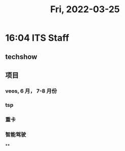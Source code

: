 #+TITLE: Fri, 2022-03-25
* 16:04 ITS Staff
** techshow
** 项目
*** veos, 6 月， 7-8 月份
*** tsp
*** 重卡
*** 智能驾驶
**
